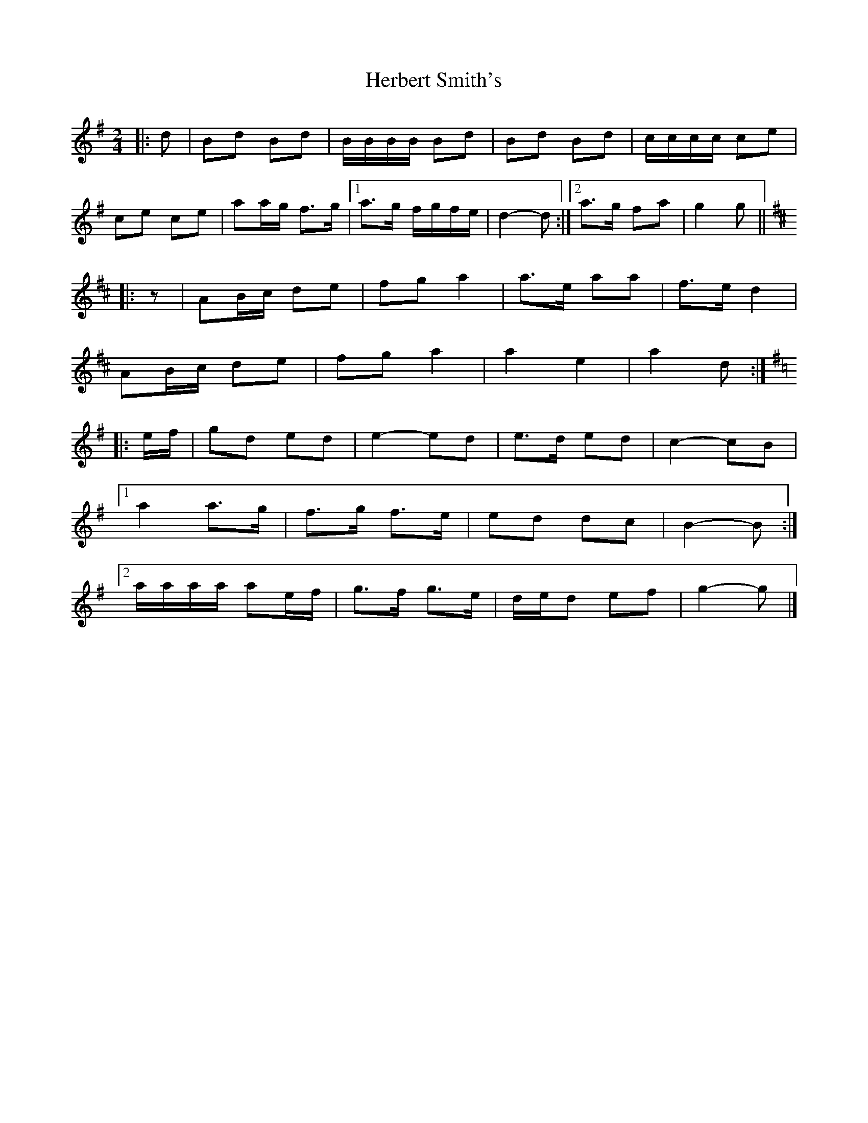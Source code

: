 X: 7
T: Herbert Smith's
Z: ceolachan
S: https://thesession.org/tunes/13961#setting25206
R: polka
M: 2/4
L: 1/8
K: Gmaj
|: d |Bd Bd | B/B/B/B/ Bd | Bd Bd | c/c/c/c/ ce |
ce ce | aa/g/ f>g |[1 a>g f/g/f/e/ | d2- d :|[2 a>g fa | g2 g ||
K: D Major
|: z |AB/c/ de | fg a2 | a>e aa | f>e d2 |
AB/c/ de | fg a2 | a2 e2 | a2 d :|
K: G Major
|: e/f/ |gd ed | e2- ed | e>d ed | c2- cB |
[1 a2 a>g | f>g f>e | ed dc | B2- B :|
[2 a/a/a/a/ ae/f/ | g>f g>e | d/e/d ef | g2- g |]
